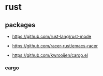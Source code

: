 * rust

** packages

- https://github.com/rust-lang/rust-mode

- https://github.com/racer-rust/emacs-racer

- https://github.com/kwrooijen/cargo.el

*** cargo
